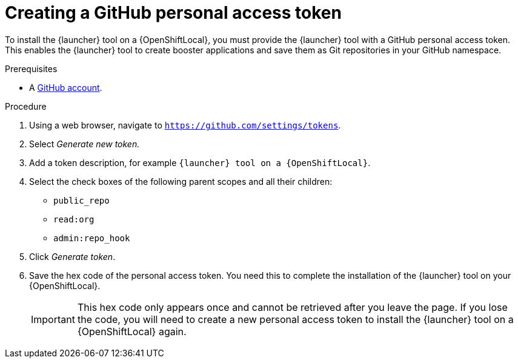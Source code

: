 [id='creating-a-github-personal-access-token_{context}']
= Creating a GitHub personal access token

To install the {launcher} tool on a {OpenShiftLocal}, you must provide the {launcher} tool with a GitHub personal access token. This enables the {launcher} tool to create booster applications and save them as Git repositories in your GitHub namespace.

.Prerequisites
--
* A link:http://github.com[GitHub account].
--

.Procedure
. Using a web browser, navigate to `https://github.com/settings/tokens`.
. Select _Generate new token._
. Add a token description, for example `{launcher} tool on a {OpenShiftLocal}`.
. Select the check boxes of the following parent scopes and all their children:
** `public_repo`
** `read:org`
** `admin:repo_hook`
. Click  _Generate token_.
. Save the hex code of the personal access token. You need this to complete the installation of the {launcher} tool on your {OpenShiftLocal}.
+
IMPORTANT: This hex code only appears once and cannot be retrieved after you leave the page. If you lose the code, you will need to create a new personal access token to install the {launcher} tool on a {OpenShiftLocal} again.

